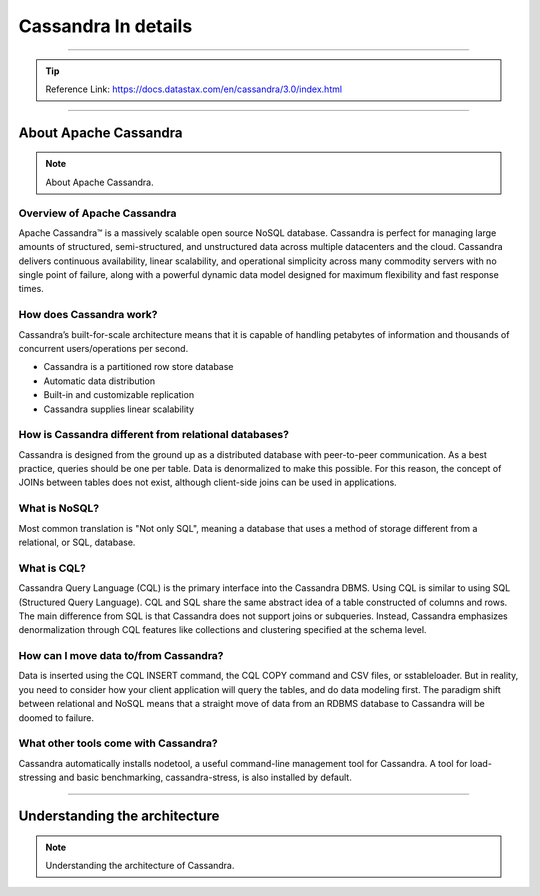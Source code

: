 Cassandra In details
=====

-----

.. Tip::
        Reference Link: https://docs.datastax.com/en/cassandra/3.0/index.html

-----

About Apache Cassandra
-----

.. Note:: About Apache Cassandra.

Overview of Apache Cassandra
~~~~~

Apache Cassandra™ is a massively scalable open source NoSQL database. Cassandra is perfect for managing large amounts of structured, semi-structured, and unstructured data across multiple datacenters and the cloud. Cassandra delivers continuous availability, linear scalability, and operational simplicity across many commodity servers with no single point of failure, along with a powerful dynamic data model designed for maximum flexibility and fast response times.


How does Cassandra work?
~~~~~

Cassandra’s built-for-scale architecture means that it is capable of handling petabytes of information and thousands of concurrent users/operations per second.

- Cassandra is a partitioned row store database
- Automatic data distribution
- Built-in and customizable replication
- Cassandra supplies linear scalability

How is Cassandra different from relational databases?
~~~~~

Cassandra is designed from the ground up as a distributed database with peer-to-peer communication. As a best practice, queries should be one per table. Data is denormalized to make this possible. For this reason, the concept of JOINs between tables does not exist, although client-side joins can be used in applications.

What is NoSQL?
~~~~~

Most common translation is "Not only SQL", meaning a database that uses a method of storage different from a relational, or SQL, database.

What is CQL?
~~~~~

Cassandra Query Language (CQL) is the primary interface into the Cassandra DBMS. Using CQL is similar to using SQL (Structured Query Language). CQL and SQL share the same abstract idea of a table constructed of columns and rows. The main difference from SQL is that Cassandra does not support joins or subqueries. Instead, Cassandra emphasizes denormalization through CQL features like collections and clustering specified at the schema level.


How can I move data to/from Cassandra?
~~~~~

Data is inserted using the CQL INSERT command, the CQL COPY command and CSV files, or sstableloader. But in reality, you need to consider how your client application will query the tables, and do data modeling first. The paradigm shift between relational and NoSQL means that a straight move of data from an RDBMS database to Cassandra will be doomed to failure.

What other tools come with Cassandra?
~~~~~

Cassandra automatically installs nodetool, a useful command-line management tool for Cassandra. A tool for load-stressing and basic benchmarking, cassandra-stress, is also installed by default.

-----

Understanding the architecture
-----

.. Note:: Understanding the architecture of Cassandra.
